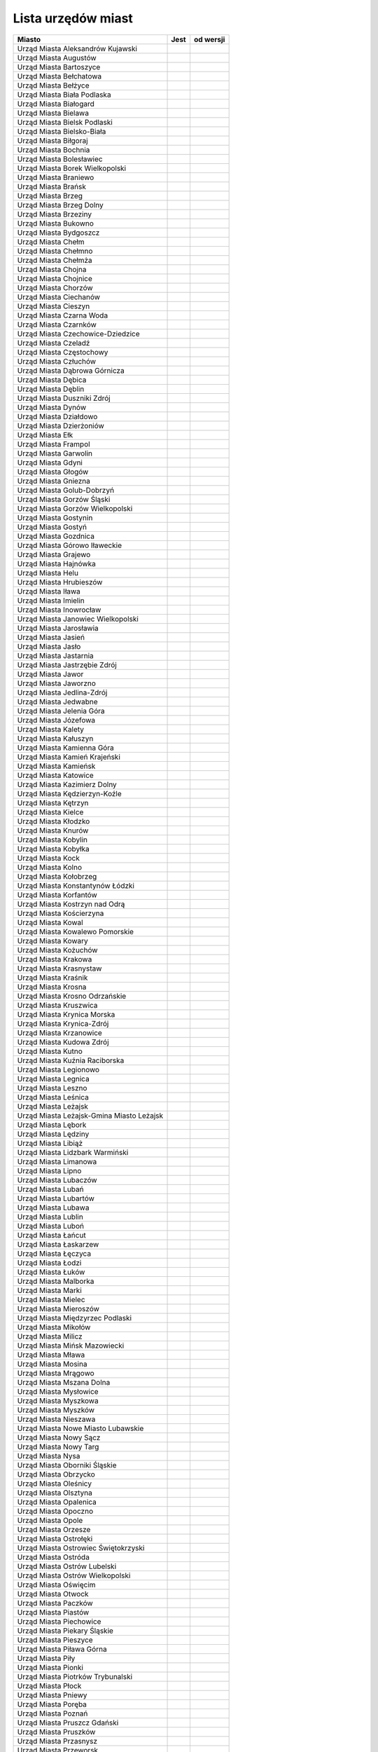 .. _topics-um-list:

===================
Lista urzędów miast
===================

.. table:: Lista Miast

============================================= ====== ===========
                  Miasto                       Jest   od wersji
============================================= ====== ===========
Urząd Miasta Aleksandrów Kujawski
Urząd Miasta Augustów
Urząd Miasta Bartoszyce
Urząd Miasta Bełchatowa
Urząd Miasta Bełżyce
Urząd Miasta Biała Podlaska
Urząd Miasta Białogard
Urząd Miasta Bielawa
Urząd Miasta Bielsk Podlaski
Urząd Miasta Bielsko-Biała
Urząd Miasta Biłgoraj
Urząd Miasta Bochnia
Urząd Miasta Bolesławiec
Urząd Miasta Borek Wielkopolski
Urząd Miasta Braniewo
Urząd Miasta Brańsk
Urząd Miasta Brzeg
Urząd Miasta Brzeg Dolny
Urząd Miasta Brzeziny
Urząd Miasta Bukowno
Urząd Miasta Bydgoszcz
Urząd Miasta Chełm
Urząd Miasta Chełmno
Urząd Miasta Chełmża
Urząd Miasta Chojna
Urząd Miasta Chojnice
Urząd Miasta Chorzów
Urząd Miasta Ciechanów
Urząd Miasta Cieszyn
Urząd Miasta Czarna Woda
Urząd Miasta Czarnków
Urząd Miasta Czechowice-Dziedzice
Urząd Miasta Czeladź
Urząd Miasta Częstochowy
Urząd Miasta Człuchów
Urząd Miasta Dąbrowa Górnicza
Urząd Miasta Dębica
Urząd Miasta Dęblin
Urząd Miasta Duszniki Zdrój
Urząd Miasta Dynów
Urząd Miasta Działdowo
Urząd Miasta Dzierżoniów
Urząd Miasta Ełk
Urząd Miasta Frampol
Urząd Miasta Garwolin
Urząd Miasta Gdyni
Urząd Miasta Głogów
Urząd Miasta Gniezna
Urząd Miasta Golub-Dobrzyń
Urząd Miasta Gorzów Śląski
Urząd Miasta Gorzów Wielkopolski
Urząd Miasta Gostynin
Urząd Miasta Gostyń
Urząd Miasta Gozdnica
Urząd Miasta Górowo Iławeckie
Urząd Miasta Grajewo
Urząd Miasta Hajnówka
Urząd Miasta Helu
Urząd Miasta Hrubieszów
Urząd Miasta Iława
Urząd Miasta Imielin
Urząd Miasta Inowrocław
Urząd Miasta Janowiec Wielkopolski
Urząd Miasta Jarosławia
Urząd Miasta Jasień
Urząd Miasta Jasło
Urząd Miasta Jastarnia
Urząd Miasta Jastrzębie Zdrój
Urząd Miasta Jawor
Urząd Miasta Jaworzno
Urząd Miasta Jedlina-Zdrój
Urząd Miasta Jedwabne
Urząd Miasta Jelenia Góra
Urząd Miasta Józefowa
Urząd Miasta Kalety
Urząd Miasta Kałuszyn
Urząd Miasta Kamienna Góra
Urząd Miasta Kamień Krajeński
Urząd Miasta Kamieńsk
Urząd Miasta Katowice
Urząd Miasta Kazimierz Dolny
Urząd Miasta Kędzierzyn-Koźle
Urząd Miasta Kętrzyn
Urząd Miasta Kielce
Urząd Miasta Kłodzko
Urząd Miasta Knurów
Urząd Miasta Kobylin
Urząd Miasta Kobyłka
Urząd Miasta Kock
Urząd Miasta Kolno
Urząd Miasta Kołobrzeg
Urząd Miasta Konstantynów Łódzki
Urząd Miasta Korfantów
Urząd Miasta Kostrzyn nad Odrą
Urząd Miasta Kościerzyna
Urząd Miasta Kowal
Urząd Miasta Kowalewo Pomorskie
Urząd Miasta Kowary
Urząd Miasta Kożuchów
Urząd Miasta Krakowa
Urząd Miasta Krasnystaw
Urząd Miasta Kraśnik
Urząd Miasta Krosna
Urząd Miasta Krosno Odrzańskie
Urząd Miasta Kruszwica
Urząd Miasta Krynica Morska
Urząd Miasta Krynica-Zdrój
Urząd Miasta Krzanowice
Urząd Miasta Kudowa Zdrój
Urząd Miasta Kutno
Urząd Miasta Kuźnia Raciborska
Urząd Miasta Legionowo
Urząd Miasta Legnica
Urząd Miasta Leszno
Urząd Miasta Leśnica
Urząd Miasta Leżajsk
Urząd Miasta Leżajsk-Gmina Miasto Leżajsk
Urząd Miasta Lębork
Urząd Miasta Lędziny
Urząd Miasta Libiąż
Urząd Miasta Lidzbark Warmiński
Urząd Miasta Limanowa
Urząd Miasta Lipno
Urząd Miasta Lubaczów
Urząd Miasta Lubań
Urząd Miasta Lubartów
Urząd Miasta Lubawa
Urząd Miasta Lublin
Urząd Miasta Luboń
Urząd Miasta Łańcut
Urząd Miasta Łaskarzew
Urząd Miasta Łęczyca
Urząd Miasta Łodzi
Urząd Miasta Łuków
Urząd Miasta Malborka
Urząd Miasta Marki
Urząd Miasta Mielec
Urząd Miasta Mieroszów
Urząd Miasta Międzyrzec Podlaski
Urząd Miasta Mikołów
Urząd Miasta Milicz
Urząd Miasta Mińsk Mazowiecki
Urząd Miasta Mława
Urząd Miasta Mosina
Urząd Miasta Mrągowo
Urząd Miasta Mszana Dolna
Urząd Miasta Mysłowice
Urząd Miasta Myszkowa
Urząd Miasta Myszków
Urząd Miasta Nieszawa
Urząd Miasta Nowe Miasto Lubawskie
Urząd Miasta Nowy Sącz
Urząd Miasta Nowy Targ
Urząd Miasta Nysa
Urząd Miasta Oborniki Śląskie
Urząd Miasta Obrzycko
Urząd Miasta Oleśnicy
Urząd Miasta Olsztyna
Urząd Miasta Opalenica
Urząd Miasta Opoczno
Urząd Miasta Opole
Urząd Miasta Orzesze
Urząd Miasta Ostrołęki
Urząd Miasta Ostrowiec Świętokrzyski
Urząd Miasta Ostróda
Urząd Miasta Ostrów Lubelski
Urząd Miasta Ostrów Wielkopolski
Urząd Miasta Oświęcim
Urząd Miasta Otwock
Urząd Miasta Paczków
Urząd Miasta Piastów
Urząd Miasta Piechowice
Urząd Miasta Piekary Śląskie
Urząd Miasta Pieszyce
Urząd Miasta Piława Górna
Urząd Miasta Piły
Urząd Miasta Pionki
Urząd Miasta Piotrków Trybunalski
Urząd Miasta Płock
Urząd Miasta Pniewy
Urząd Miasta Poręba
Urząd Miasta Poznań
Urząd Miasta Pruszcz Gdański
Urząd Miasta Pruszków
Urząd Miasta Przasnysz
Urząd Miasta Przeworsk
Urząd Miasta Pszów
Urząd Miasta Puck
Urząd Miasta Puławy
Urząd Miasta Pyskowice
Urząd Miasta Rabka-Zdrój
Urząd Miasta Racibórz
Urząd Miasta Radlin
Urząd Miasta Radomska
Urząd Miasta Radymno
Urząd Miasta Radziejów
Urząd Miasta Radzionków
Urząd Miasta Radzyń Podlaski
Urząd Miasta Rajgród
Urząd Miasta Rawa Mazowiecka
Urząd Miasta Recz
Urząd Miasta Reda
Urząd Miasta Rejowiec Fabryczny
Urząd Miasta Ruda Śląska
Urząd Miasta Rumi
Urząd Miasta Rybnika
Urząd Miasta Rydułtowy
Urząd Miasta Rzeszów
Urząd Miasta Sandomierz
Urząd Miasta Sanok
Urząd Miasta Siedlce
Urząd Miasta Siemianowice Śląskie
Urząd Miasta Siemiatycze
Urząd Miasta Sieradz
Urząd Miasta Skarżysko_Kamienna
Urząd Miasta Skarżysko-Kamienna
Urząd Miasta Skierniewice
Urząd Miasta Skoczów
Urząd Miasta Skórcz
Urząd Miasta Sławków
Urząd Miasta Słomniki
Urząd Miasta Słubice
Urząd Miasta Sochaczew
Urząd Miasta Sokółka
Urząd Miasta Sopot
Urząd Miasta Sosnowiec
Urząd Miasta Stalowa Wola
Urząd Miasta Starachowice
Urząd Miasta Stargard Szczeciński
Urząd Miasta Starogard Gdański
Urząd Miasta Stąporków
Urząd Miasta Stoczek Łukowski
Urząd Miasta Stołecznego Warszawy
Urząd Miasta Strzelce Krajeńskie
Urząd Miasta Sulejówek
Urząd Miasta Sulmierzyce
Urząd Miasta Szczecin
Urząd Miasta Szczecinek
Urząd Miasta Szklarska Poręba
Urząd Miasta Śrem
Urząd Miasta Świdnik
Urząd Miasta Świdwin
Urząd Miasta Świebodzin
Urząd Miasta Świeradów-Zdrój
Urząd Miasta Świętochłowice
Urząd Miasta Świnoujście 
Urząd Miasta Tarnobrzeg
Urząd Miasta Tarnowa
Urząd Miasta Tarnowskie Góry
Urząd Miasta Tomaszów Lubelski
Urząd Miasta Tomaszów Mazowiecki
Urząd Miasta Toruń
Urząd Miasta Toszek
Urząd Miasta Trzebinia
Urząd Miasta Tuszyna
Urząd Miasta Tychy
Urząd Miasta Tyszowce
Urząd Miasta Tyszowice
Urząd Miasta Ujazd
Urząd Miasta Uniejów
Urząd Miasta Ustka
Urząd Miasta Ustroń
Urząd Miasta Ustrzyki Dolne
Urząd Miasta w Dziwnowie
Urząd Miasta w Krzyżu Wlkp
Urząd Miasta w Ostrowi Mazowieckiej
Urząd Miasta w Przemkowie
Urząd Miasta w Słupcy
Urząd Miasta w Żyrardowie
Urząd Miasta Wałbrzych
Urząd Miasta Wałcz
Urząd Miasta Wejherowo
Urząd Miasta Węgorzyno
Urząd Miasta Węgrów
Urząd Miasta Władysławowo
Urząd Miasta Włocławek
Urząd Miasta Wodzisław Śląski
Urząd Miasta Wojcieszów
Urząd Miasta Wojkowice
Urząd Miasta Wolin
Urząd Miasta Wolsztyn
Urząd Miasta Wyrzysk
Urząd Miasta Wysokie Mazowieckie
Urząd Miasta Zakopane
Urząd Miasta Zalewo
Urząd Miasta Zambrów
Urząd Miasta Zamość
Urząd Miasta Ząbki
Urząd Miasta Zduńska Wola
Urząd Miasta Zdzieszowice
Urząd Miasta Zgierz
Urząd Miasta Zgorzelec
Urząd Miasta Zielona Góra
Urząd Miasta Zielonka
Urząd Miasta Żagań
Urząd Miasta Żory
Urząd Miasta-Gminy Stryków
Urząd Miejski Gminy Rakoniewice
============================================= ====== ===========

